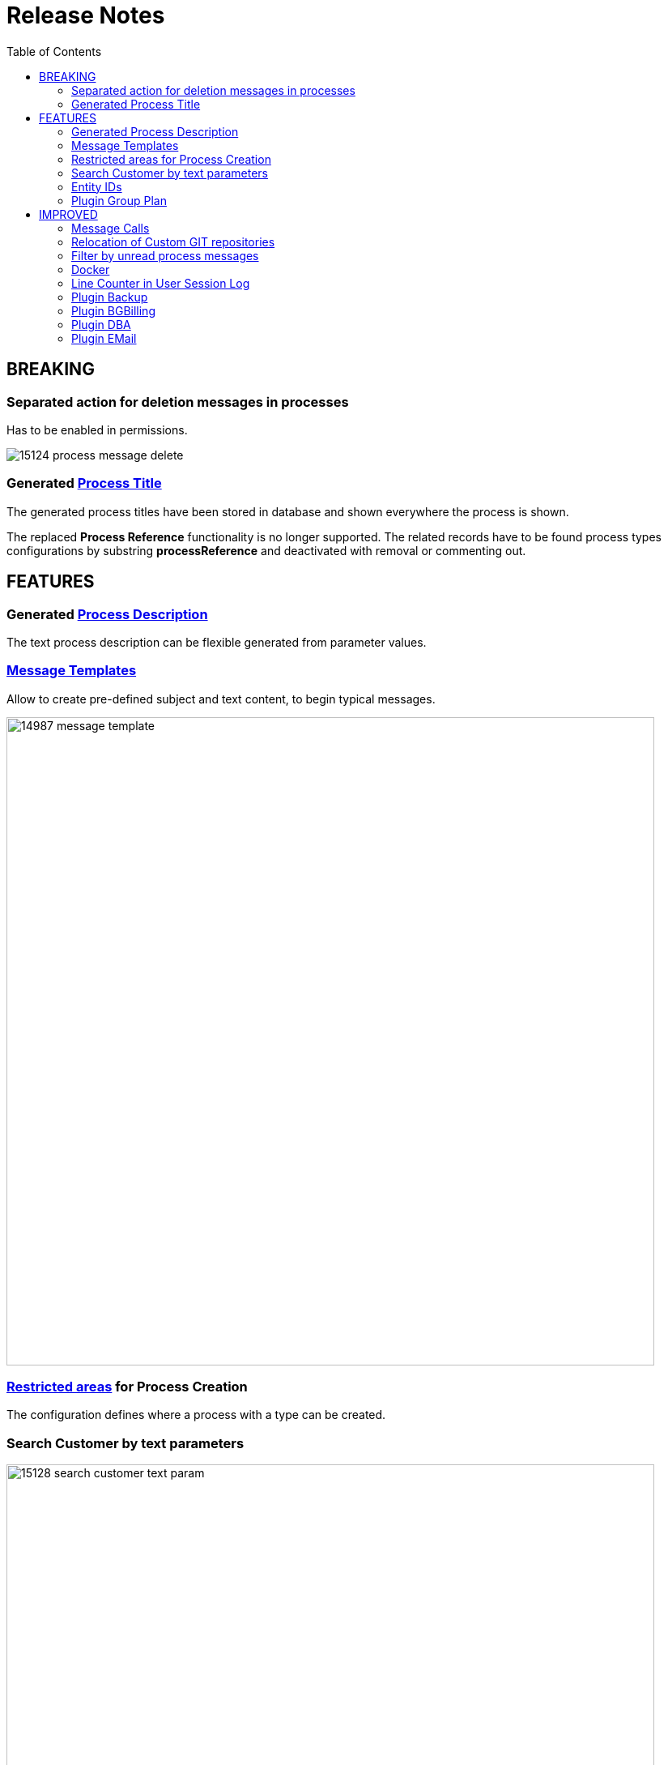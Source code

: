 = Release Notes
:toc:

== BREAKING

=== Separated action for deletion messages in processes
Has to be enabled in permissions.

image::_res/15124_process_message_delete.png[]

=== Generated <<../../kernel/process/index.adoc#setup-type-title, Process Title>>
The generated process titles have been stored in database and shown everywhere the process is shown.

The replaced *Process Reference* functionality is no longer supported. The related records have to be found process types configurations by substring *processReference* and deactivated with removal or commenting out.

== FEATURES

=== Generated <<../../kernel/process/index.adoc#setup-type-description, Process Description>>
The text process description can be flexible generated from parameter values.

=== <<../../kernel/message/index.adoc#setup-template, Message Templates>>
Allow to create pre-defined subject and text content, to begin typical messages.

image::_res/14987_message_template.png[width="800"]

=== <<../../kernel/process/index.adoc#setup-type-create, Restricted areas>> for Process Creation
The configuration defines where a process with a type can be created.

=== Search Customer by text parameters
image::_res/15128_search_customer_text_param.png[width="800"]

=== <<../../kernel/iface.adoc#user-element-tip-id, Entity IDs>>
In many places of user interface separated table columns with entity IDs were replaced to HTML title popup, that significantly spares screen place. For some entities the IDs haven't been shown before at all.

[cols="a,a"]
|===
|image::_res/14834_param_id_title.png[]
|image::_res/14834_param_id_filter.png[]

|image::_res/14834_link_id_title.png[]
|image::_res/14834_status_id_title.png[]

|image::_res/14834_group_id_title.png[]
|image::_res/14834_group_id_filter.png[]

|image::_res/14834_type_id_title.png[]
|image::_res/14834_type_id_filter.png[]

|image::_res/14834_user_id_title.png[]
|image::_res/14834_user_id_filter.png[]
|===

=== Plugin <<../../plugin/pln/grpl/index.adoc#, Group Plan>>
The *NEW* plugin allows process execution planning using a single board. On the board execution groups assigned to execution areas and over these shifts are distributed processes.

image::_res/15065_group_plan.png[width="800"]

== IMPROVED

=== Message Calls
MessageTypeContactSaverPhone can <<../../kernel/message/index.adoc#setup-type-saver, save>> a calling number to a process a parameter.

=== Relocation of <<../../kernel/extension.adoc#custom-git, Custom GIT>> repositories
Clients' Custom repositories are being migrated from GitHub to a self-hosted GitLab system. Please contact your Consultant to obtain a space in the secure GIT repository with new features: easy updates from the base Custom, and preliminary verification and compilation of Custom code using GitLab CI.

=== Filter by unread process messages
image::_res/15073_unread_process_messages_filter.png[]

=== Docker
MySQL root password in Docker container made equals to the app's one.

Updated versions: MySQL to 8.0.40, Java to 21.0.5+11

=== Line Counter in <<../../kernel/tool.adoc#session-log, User Session Log>>
image::_res/15120_log_line_counter.png[width="800"]

=== Plugin <<../../plugin/svc/backup/index.adoc#, Backup>>
Cleanup old backup files in scheduler's <<../../plugin/svc/backup/index.adoc#setup-scheduler, task>>

=== Plugin <<../../plugin/bgbilling/index.adoc#, BGBilling>>
Automatic server <<../../plugin/bgbilling/index.adoc#config-server, version>> detection.

New objects in the <<../../kernel/process/processing.adoc#jexl, JEXL API>> <<../../kernel/process/processing_samples.adoc#bgbilling-copy-params, replace>> outdated commands.

image::_res/15108_bgbilling_commands.png[width="800"]

=== Plugin <<../../plugin/svc/dba/index.adoc#, DBA>>
Support *EXPLAIN* queries in SQL Tool.

=== Plugin <<../../plugin/msg/email/index.adoc#, EMail>>
Send <<../../kernel/setup.adoc#config-alarm, alarm>> on email processing error, containing the failing message as an attachment.

image::_res/15119_email_processing_alarm.png[width="800"]
